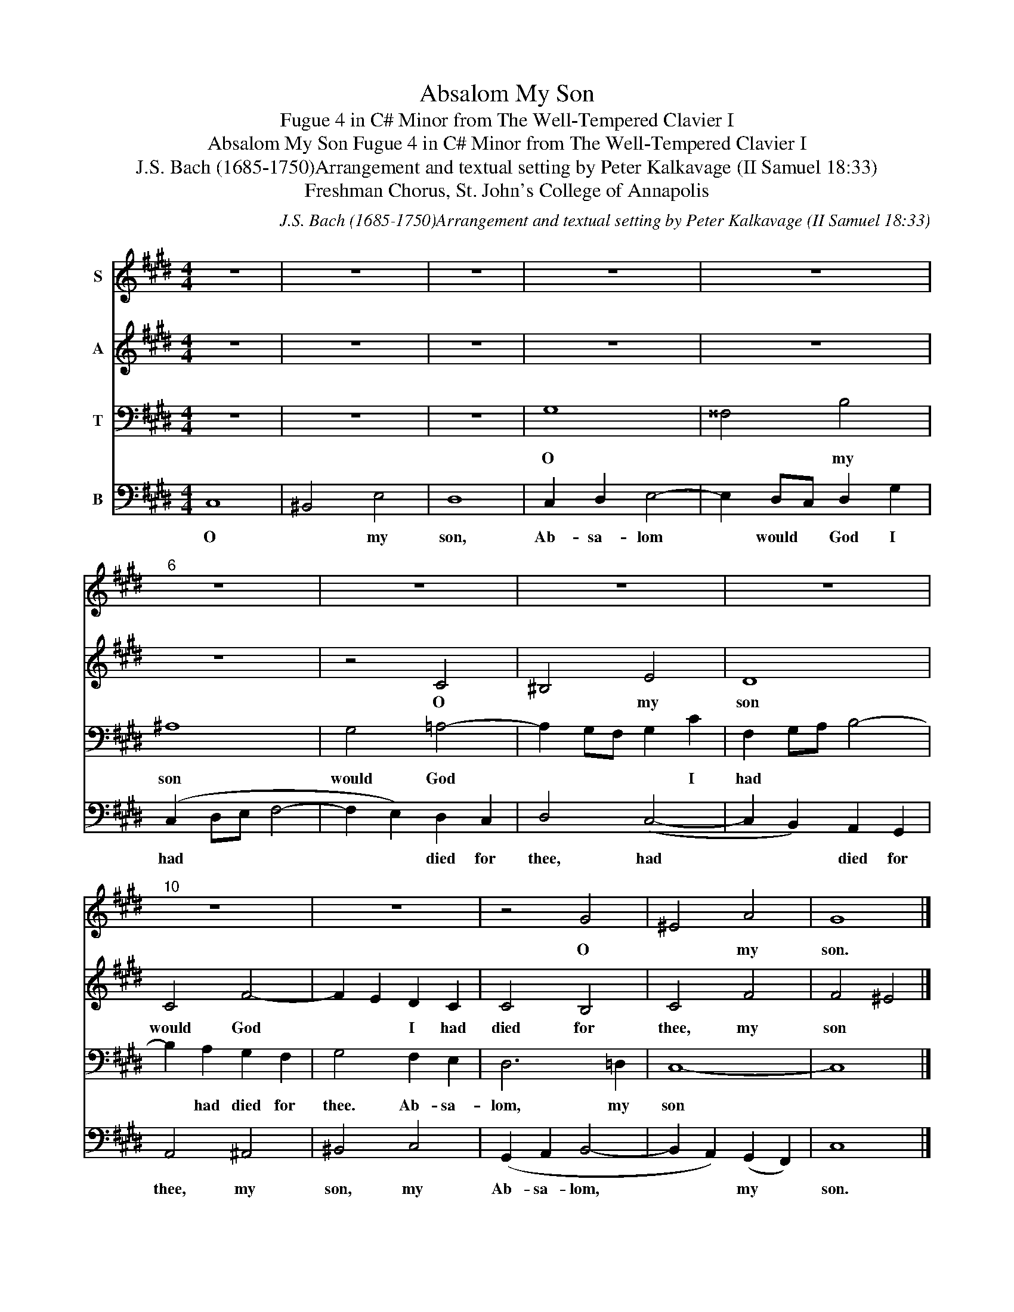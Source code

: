 X:1
T:Absalom My Son
T:Fugue 4 in C# Minor from The Well-Tempered Clavier I
T:Absalom My Son Fugue 4 in C# Minor from The Well-Tempered Clavier I
T:J.S. Bach (1685-1750)Arrangement and textual setting by Peter Kalkavage (II Samuel 18:33)
T:Freshman Chorus, St. John's College of Annapolis
C:J.S. Bach (1685-1750)Arrangement and textual setting by Peter Kalkavage (II Samuel 18:33)
Z:Freshman Chorus, St. John's College of Annapolis
%%score 1 2 3 4
L:1/8
M:4/4
K:E
V:1 treble nm="S"
V:2 treble nm="A"
V:3 bass nm="T"
V:4 bass nm="B"
V:1
 z8 | z8 | z8 | z8 | z8 |"^6" z8 | z8 | z8 | z8 |"^10" z8 | z8 | z4 G4 | ^E4 A4 | G8 |] %14
w: |||||||||||O|* my|son.|
V:2
 z8 | z8 | z8 | z8 | z8 | z8 | z4 C4 | ^B,4 E4 | D8 | C4 F4- | F2 E2 D2 C2 | C4 B,4 | C4 F4 | %13
w: ||||||O|* my|son|would God|* * I had|died for|thee, my|
 F4 ^E4 |] %14
w: son *|
V:3
 z8 | z8 | z8 | G,8 | ^^F,4 B,4 | ^A,8 | G,4 =A,4- | A,2 G,F, G,2 C2 | F,2 G,A, B,4- | %9
w: |||O|* my|son|would God|* * * * I|had * * *|
 B,2 A,2 G,2 F,2 | G,4 F,2 E,2 | D,6 =D,2 | C,8- | C,8 |] %14
w: * had died for|thee. Ab- sa-|lom, my|son||
V:4
 C,8 | ^B,,4 E,4 | D,8 | C,2 D,2 E,4- | E,2 D,C, D,2 G,2 | (C,2 D,E, F,4- | F,2 E,2) D,2 C,2 | %7
w: O|* my|son,|Ab- sa- lom|* would * God I|had * * *|* * died for|
 D,4 (C,4- | C,2 B,,2) A,,2 G,,2 | A,,4 ^A,,4 | ^B,,4 C,4 | (G,,2 A,,2 B,,4- | %12
w: thee, had|* * died for|thee, my|son, my|Ab- sa- lom,|
 B,,2 A,,2) (G,,2 F,,2) | C,8 |] %14
w: * * my *|son.|

